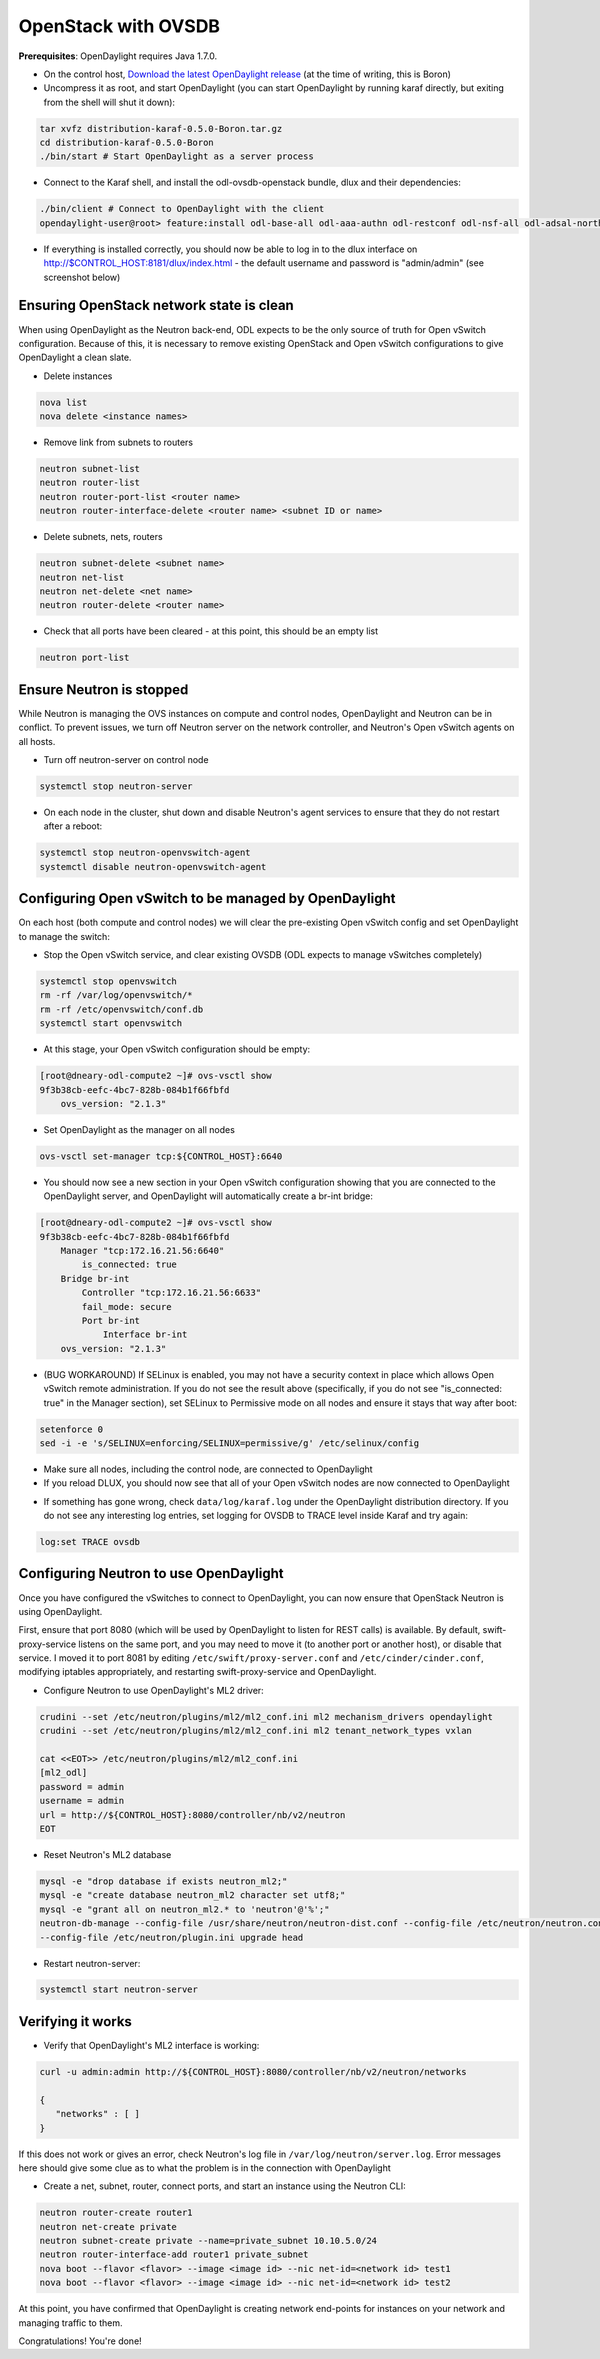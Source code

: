 OpenStack with OVSDB
====================

**Prerequisites**: OpenDaylight requires Java 1.7.0.

* On the control host, `Download
  the latest OpenDaylight release <ODL_Downloads_>`_ (at the time of writing,
  this is Boron)
* Uncompress it as root, and start OpenDaylight (you can start OpenDaylight
  by running karaf directly, but exiting from the shell will shut it down):

.. code-block:: bash

    tar xvfz distribution-karaf-0.5.0-Boron.tar.gz
    cd distribution-karaf-0.5.0-Boron
    ./bin/start # Start OpenDaylight as a server process

* Connect to the Karaf shell, and install the odl-ovsdb-openstack bundle,
  dlux and their dependencies:

.. code-block:: bash

    ./bin/client # Connect to OpenDaylight with the client
    opendaylight-user@root> feature:install odl-base-all odl-aaa-authn odl-restconf odl-nsf-all odl-adsal-northbound odl-mdsal-apidocs odl-ovsdb-openstack odl-ovsdb-northbound odl-dlux-core

* If everything is installed correctly, you should now be able to log in to
  the dlux interface on http://$CONTROL_HOST:8181/dlux/index.html - the
  default username and password is "admin/admin" (see screenshot below)

.. image:: images/dlux-default.png

Ensuring OpenStack network state is clean
-----------------------------------------

When using OpenDaylight as the Neutron back-end, ODL expects to be the only
source of truth for Open vSwitch configuration. Because of this, it is
necessary to remove existing OpenStack and Open vSwitch configurations to
give OpenDaylight a clean slate.

* Delete instances

.. code-block:: bash

    nova list
    nova delete <instance names>

* Remove link from subnets to routers

.. code-block:: bash

    neutron subnet-list
    neutron router-list
    neutron router-port-list <router name>
    neutron router-interface-delete <router name> <subnet ID or name>

* Delete subnets, nets, routers

.. code-block:: bash

    neutron subnet-delete <subnet name>
    neutron net-list
    neutron net-delete <net name>
    neutron router-delete <router name>

* Check that all ports have been cleared - at this point, this should be an
  empty list

.. code-block:: bash

    neutron port-list


Ensure Neutron is stopped
-------------------------

While Neutron is managing the OVS instances on compute and control nodes,
OpenDaylight and Neutron can be in conflict. To prevent issues, we turn off
Neutron server on the network controller, and Neutron's Open vSwitch agents
on all hosts.

* Turn off neutron-server on control node

.. code-block:: bash

    systemctl stop neutron-server

* On each node in the cluster, shut down and disable Neutron's agent services to ensure that they do not restart after a reboot:

.. code-block:: bash

    systemctl stop neutron-openvswitch-agent
    systemctl disable neutron-openvswitch-agent


Configuring Open vSwitch to be managed by OpenDaylight
------------------------------------------------------

On each host (both compute and control nodes) we will clear the pre-existing
Open vSwitch config and set OpenDaylight to manage the switch:

* Stop the Open vSwitch service, and clear existing OVSDB (ODL expects to
  manage vSwitches completely)

.. code-block:: bash

    systemctl stop openvswitch
    rm -rf /var/log/openvswitch/*
    rm -rf /etc/openvswitch/conf.db
    systemctl start openvswitch

* At this stage, your Open vSwitch configuration should be empty:

.. code-block:: bash

    [root@dneary-odl-compute2 ~]# ovs-vsctl show
    9f3b38cb-eefc-4bc7-828b-084b1f66fbfd
        ovs_version: "2.1.3"

* Set OpenDaylight as the manager on all nodes

.. code-block:: bash

    ovs-vsctl set-manager tcp:${CONTROL_HOST}:6640


* You should now see a new section in your Open vSwitch configuration
  showing that you are connected to the OpenDaylight server, and OpenDaylight
  will automatically create a br-int bridge:

.. code-block:: bash

    [root@dneary-odl-compute2 ~]# ovs-vsctl show
    9f3b38cb-eefc-4bc7-828b-084b1f66fbfd
        Manager "tcp:172.16.21.56:6640"
            is_connected: true
        Bridge br-int
            Controller "tcp:172.16.21.56:6633"
            fail_mode: secure
            Port br-int
                Interface br-int
        ovs_version: "2.1.3"


* (BUG WORKAROUND) If SELinux is enabled, you may not have a security
  context in place which allows Open vSwitch remote administration. If you
  do not see the result above (specifically, if you do not see
  "is_connected: true" in the Manager section), set SELinux to Permissive
  mode on all nodes and ensure it stays that way after boot:

.. code-block:: bash

    setenforce 0
    sed -i -e 's/SELINUX=enforcing/SELINUX=permissive/g' /etc/selinux/config

* Make sure all nodes, including the control node, are connected to
  OpenDaylight
* If you reload DLUX, you should now see that all of your Open vSwitch nodes
  are now connected to OpenDaylight

.. image:: images/dlux-with-switches.png

* If something has gone wrong, check ``data/log/karaf.log`` under
  the OpenDaylight distribution directory. If you do not see any interesting
  log entries, set logging for OVSDB to TRACE level inside Karaf and try again:

.. code-block:: bash

    log:set TRACE ovsdb


Configuring Neutron to use OpenDaylight
---------------------------------------

Once you have configured the vSwitches to connect to OpenDaylight, you can
now ensure that OpenStack Neutron is using OpenDaylight.

First, ensure that port 8080 (which will be used by OpenDaylight to listen
for REST calls) is available. By default, swift-proxy-service listens on the
same port, and you may need to move it (to another port or another host), or
disable that service. I moved it to port 8081 by editing
``/etc/swift/proxy-server.conf`` and
``/etc/cinder/cinder.conf``, modifying iptables appropriately, and
restarting swift-proxy-service and OpenDaylight.

* Configure Neutron to use OpenDaylight's ML2 driver:

.. code-block:: bash

    crudini --set /etc/neutron/plugins/ml2/ml2_conf.ini ml2 mechanism_drivers opendaylight
    crudini --set /etc/neutron/plugins/ml2/ml2_conf.ini ml2 tenant_network_types vxlan

    cat <<EOT>> /etc/neutron/plugins/ml2/ml2_conf.ini
    [ml2_odl]
    password = admin
    username = admin
    url = http://${CONTROL_HOST}:8080/controller/nb/v2/neutron
    EOT

* Reset Neutron's ML2 database

.. code-block:: bash

    mysql -e "drop database if exists neutron_ml2;"
    mysql -e "create database neutron_ml2 character set utf8;"
    mysql -e "grant all on neutron_ml2.* to 'neutron'@'%';"
    neutron-db-manage --config-file /usr/share/neutron/neutron-dist.conf --config-file /etc/neutron/neutron.conf \
    --config-file /etc/neutron/plugin.ini upgrade head

* Restart neutron-server:

.. code-block:: bash

    systemctl start neutron-server


Verifying it works
------------------

* Verify that OpenDaylight's ML2 interface is working:

.. code-block:: bash

    curl -u admin:admin http://${CONTROL_HOST}:8080/controller/nb/v2/neutron/networks

    {
       "networks" : [ ]
    }

If this does not work or gives an error, check Neutron's log file in
``/var/log/neutron/server.log``. Error messages here should give
some clue as to what the problem is in the connection with OpenDaylight

* Create a net, subnet, router, connect ports, and start an instance using
  the Neutron CLI:

.. code-block:: bash

    neutron router-create router1
    neutron net-create private
    neutron subnet-create private --name=private_subnet 10.10.5.0/24
    neutron router-interface-add router1 private_subnet
    nova boot --flavor <flavor> --image <image id> --nic net-id=<network id> test1
    nova boot --flavor <flavor> --image <image id> --nic net-id=<network id> test2

At this point, you have confirmed that OpenDaylight is creating network
end-points for instances on your network and managing traffic to them.

Congratulations! You're done!


.. _ODL_Downloads: https://www.opendaylight.org/software/downloads
